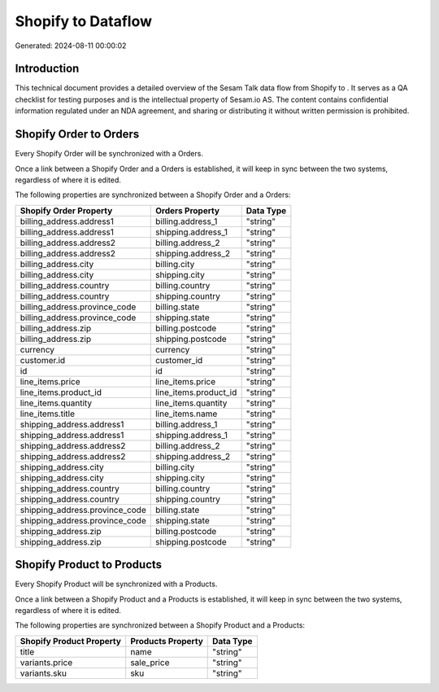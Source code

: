====================
Shopify to  Dataflow
====================

Generated: 2024-08-11 00:00:02

Introduction
------------

This technical document provides a detailed overview of the Sesam Talk data flow from Shopify to . It serves as a QA checklist for testing purposes and is the intellectual property of Sesam.io AS. The content contains confidential information regulated under an NDA agreement, and sharing or distributing it without written permission is prohibited.

Shopify Order to  Orders
------------------------
Every Shopify Order will be synchronized with a  Orders.

Once a link between a Shopify Order and a  Orders is established, it will keep in sync between the two systems, regardless of where it is edited.

The following properties are synchronized between a Shopify Order and a  Orders:

.. list-table::
   :header-rows: 1

   * - Shopify Order Property
     -  Orders Property
     -  Data Type
   * - billing_address.address1
     - billing.address_1
     - "string"
   * - billing_address.address1
     - shipping.address_1
     - "string"
   * - billing_address.address2
     - billing.address_2
     - "string"
   * - billing_address.address2
     - shipping.address_2
     - "string"
   * - billing_address.city
     - billing.city
     - "string"
   * - billing_address.city
     - shipping.city
     - "string"
   * - billing_address.country
     - billing.country
     - "string"
   * - billing_address.country
     - shipping.country
     - "string"
   * - billing_address.province_code
     - billing.state
     - "string"
   * - billing_address.province_code
     - shipping.state
     - "string"
   * - billing_address.zip
     - billing.postcode
     - "string"
   * - billing_address.zip
     - shipping.postcode
     - "string"
   * - currency
     - currency
     - "string"
   * - customer.id
     - customer_id
     - "string"
   * - id
     - id
     - "string"
   * - line_items.price
     - line_items.price
     - "string"
   * - line_items.product_id
     - line_items.product_id
     - "string"
   * - line_items.quantity
     - line_items.quantity
     - "string"
   * - line_items.title
     - line_items.name
     - "string"
   * - shipping_address.address1
     - billing.address_1
     - "string"
   * - shipping_address.address1
     - shipping.address_1
     - "string"
   * - shipping_address.address2
     - billing.address_2
     - "string"
   * - shipping_address.address2
     - shipping.address_2
     - "string"
   * - shipping_address.city
     - billing.city
     - "string"
   * - shipping_address.city
     - shipping.city
     - "string"
   * - shipping_address.country
     - billing.country
     - "string"
   * - shipping_address.country
     - shipping.country
     - "string"
   * - shipping_address.province_code
     - billing.state
     - "string"
   * - shipping_address.province_code
     - shipping.state
     - "string"
   * - shipping_address.zip
     - billing.postcode
     - "string"
   * - shipping_address.zip
     - shipping.postcode
     - "string"


Shopify Product to  Products
----------------------------
Every Shopify Product will be synchronized with a  Products.

Once a link between a Shopify Product and a  Products is established, it will keep in sync between the two systems, regardless of where it is edited.

The following properties are synchronized between a Shopify Product and a  Products:

.. list-table::
   :header-rows: 1

   * - Shopify Product Property
     -  Products Property
     -  Data Type
   * - title
     - name
     - "string"
   * - variants.price
     - sale_price
     - "string"
   * - variants.sku
     - sku
     - "string"


